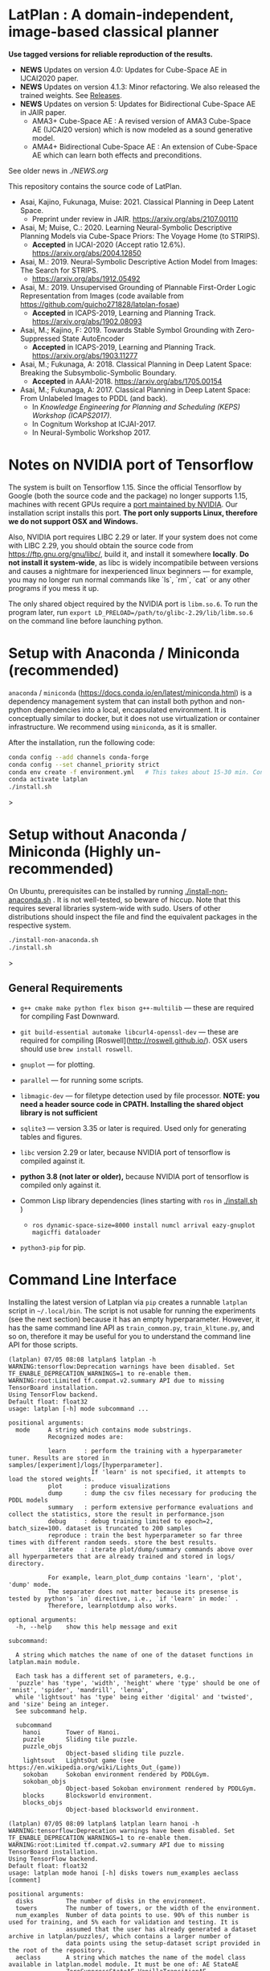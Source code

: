 
[[./img/latplanlogo-simple.svg.png]]

* LatPlan : A domain-independent, image-based classical planner

*Use tagged versions for reliable reproduction of the results.*

+ *NEWS* Updates on version 4.0: Updates for Cube-Space AE in IJCAI2020 paper.
+ *NEWS* Updates on version 4.1.3: Minor refactoring. We also released the trained weights. See [[https://github.com/guicho271828/latplan/releases][Releases]].
+ *NEWS* Updates on version 5: Updates for Bidirectional Cube-Space AE in JAIR paper.
  + AMA3+ Cube-Space AE : A revised version of AMA3 Cube-Space AE (IJCAI20 version) which is now modeled as a sound generative model.
  + AMA4+ Bidirectional Cube-Space AE : An extension of Cube-Space AE which can learn both effects and preconditions.

See older news in [[NEWS.org][./NEWS.org]]

# [[https://travis-ci.org/guicho271828/latplan][https://travis-ci.org/guicho271828/latplan.svg?branch=master]]

This repository contains the source code of LatPlan.

+ Asai, Kajino, Fukunaga, Muise: 2021. Classical Planning in Deep Latent Space.
  + Preprint under review in JAIR. https://arxiv.org/abs/2107.00110 
+ Asai, M; Muise, C.: 2020. Learning Neural-Symbolic Descriptive Planning Models via Cube-Space Priors: The Voyage Home (to STRIPS).
  + *Accepted* in IJCAI-2020 (Accept ratio 12.6%). https://arxiv.org/abs/2004.12850
+ Asai, M.: 2019. Neural-Symbolic Descriptive Action Model from Images: The Search for STRIPS.
  + https://arxiv.org/abs/1912.05492
+ Asai, M.: 2019. Unsupervised Grounding of Plannable First-Order Logic Representation from Images (code available from https://github.com/guicho271828/latplan-fosae)
  + *Accepted* in ICAPS-2019, Learning and Planning Track. https://arxiv.org/abs/1902.08093
+ Asai, M.; Kajino, F: 2019. Towards Stable Symbol Grounding with Zero-Suppressed State AutoEncoder
  + *Accepted* in ICAPS-2019, Learning and Planning Track. https://arxiv.org/abs/1903.11277
+ Asai, M.; Fukunaga, A: 2018. Classical Planning in Deep Latent Space: Breaking the Subsymbolic-Symbolic Boundary.
  + *Accepted* in AAAI-2018. https://arxiv.org/abs/1705.00154
+ Asai, M.; Fukunaga, A: 2017. Classical Planning in Deep Latent Space: From Unlabeled Images to PDDL (and back).
  + In /Knowledge Engineering for Planning and Scheduling (KEPS) Workshop (ICAPS2017)/.
  + In Cognitum Workshop at ICJAI-2017.
  + In Neural-Symbolic Workshop 2017.

* Notes on NVIDIA port of Tensorflow

The system is built on Tensorflow 1.15.
Since the official Tensorflow by Google (both the source code and the package) no longer supports 1.15,
machines with recent GPUs require a [[https://developer.nvidia.com/blog/accelerating-tensorflow-on-a100-gpus/][port maintained by NVIDIA]]. Our installation script installs this port.
*The port only supports Linux, therefore we do not support OSX and Windows.*

Also, NVIDIA port requires LIBC 2.29 or later. If your system does not come with LIBC 2.29,
you should obtain the source code from https://ftp.gnu.org/gnu/libc/, build it, and install it somewhere *locally*.
*Do not install it system-wide*, as libc is widely incompatibile between versions and causes a nightmare for inexperienced linux beginners
--- for example, you may no longer run normal commands like `ls`, `rm`, `cat` or any other programs if you mess it up.

The only shared object required by the NVIDIA port is =libm.so.6=.
To run the program later, run =export LD_PRELOAD=/path/to/glibc-2.29/lib/libm.so.6= on the command line
before launching python.

* Setup with Anaconda / Miniconda (recommended)

=anaconda= / =miniconda= (https://docs.conda.io/en/latest/miniconda.html) is a
dependency management system that can install both python and non-python dependencies into a local, encapsulated environment.
It is conceptually similar to docker, but it does not use virtualization or container infrastructure.
We recommend using =miniconda=, as it is smaller.

After the installation, run the following code:

#+begin_src sh
conda config --add channels conda-forge
conda config --set channel_priority strict
conda env create -f environment.yml   # This takes about 15-30 min. Conda does not provide an informative progress, so be patient
conda activate latplan
./install.sh
#+end_src>

* Setup without Anaconda / Miniconda (Highly un-recommended)

On Ubuntu, prerequisites can be installed by running [[./install-non-anaconda.sh]] .
It is not well-tested, so beware of hiccup.
Note that this requires several libraries system-wide with sudo.
Users of other distributions should inspect the file and find the equivalent packages in the respective system.

#+begin_src sh
./install-non-anaconda.sh
./install.sh
#+end_src>

** General Requirements

+ =g++ cmake make python flex bison g++-multilib= --- these are required for compiling Fast Downward.

+ =git build-essential automake libcurl4-openssl-dev= --- these are required for compiling [Roswell](http://roswell.github.io/).
 OSX users should use =brew install roswell=.

+ =gnuplot= --- for plotting.

+ =parallel= --- for running some scripts.

+ =libmagic-dev= --- for filetype detection used by file processor. *NOTE: you need a header source code in CPATH. Installing the shared object library is not sufficient*

+ =sqlite3= --- version 3.35 or later is required. Used only for generating tables and figures.

+ =libc= version 2.29 or later, because NVIDIA port of tensorflow is compiled against it.

+ *python 3.8 (not later or older),* because NVIDIA port of tensorflow is compiled only against it.
  
+ Common Lisp library dependencies (lines starting with =ros= in  [[./install.sh]] )
  + =ros dynamic-space-size=8000 install numcl arrival eazy-gnuplot magicffi dataloader=

+ =python3-pip= for pip.


* Command Line Interface

Installing the latest version of Latplan via =pip= creates a runnable =latplan= script in =~/.local/bin=.
The script is not usable for running the experiments (see the next section) because it has an empty hyperparameter.
However, it has the same command line API as =train_common.py=, =train_kltune.py=, and so on,
therefore it may be useful for you to understand the command line API for those scripts.

#+begin_src
(latplan) 07/05 08:08 latplan$ latplan -h
WARNING:tensorflow:Deprecation warnings have been disabled. Set TF_ENABLE_DEPRECATION_WARNINGS=1 to re-enable them.
WARNING:root:Limited tf.compat.v2.summary API due to missing TensorBoard installation.
Using TensorFlow backend.
Default float: float32
usage: latplan [-h] mode subcommand ...

positional arguments:
  mode     A string which contains mode substrings.
           Recognized modes are:
           
           learn     : perform the training with a hyperparameter tuner. Results are stored in samples/[experiment]/logs/[hyperparameter].
                       If 'learn' is not specified, it attempts to load the stored weights.
           plot      : produce visualizations
           dump      : dump the csv files necessary for producing the PDDL models
           summary   : perform extensive performance evaluations and collect the statistics, store the result in performance.json
           debug     : debug training limited to epoch=2, batch_size=100. dataset is truncated to 200 samples
           reproduce : train the best hyperparameter so far three times with different random seeds. store the best results.
           iterate   : iterate plot/dump/summary commands above over all hyperparmeters that are already trained and stored in logs/ directory.
           
           For example, learn_plot_dump contains 'learn', 'plot', 'dump' mode.
           The separater does not matter because its presense is tested by python's `in` directive, i.e., `if 'learn' in mode:` .
           Therefore, learnplotdump also works.

optional arguments:
  -h, --help    show this help message and exit

subcommand:
  
  A string which matches the name of one of the dataset functions in latplan.main module.
  
  Each task has a different set of parameters, e.g.,
  'puzzle' has 'type', 'width', 'height' where 'type' should be one of 'mnist', 'spider', 'mandrill', 'lenna',
  while 'lightsout' has 'type' being either 'digital' and 'twisted', and 'size' being an integer.
  See subcommand help.

  subcommand
    hanoi       Tower of Hanoi.
    puzzle      Sliding tile puzzle.
    puzzle_objs
                Object-based sliding tile puzzle.
    lightsout   LightsOut game (see https://en.wikipedia.org/wiki/Lights_Out_(game))
    sokoban     Sokoban environment rendered by PDDLGym.
    sokoban_objs
                Object-based Sokoban environment rendered by PDDLGym.
    blocks      Blocksworld environment.
    blocks_objs
                Object-based blocksworld environment.
#+end_src

#+begin_src
(latplan) 07/05 08:09 latplan$ latplan learn hanoi -h
WARNING:tensorflow:Deprecation warnings have been disabled. Set TF_ENABLE_DEPRECATION_WARNINGS=1 to re-enable them.
WARNING:root:Limited tf.compat.v2.summary API due to missing TensorBoard installation.
Using TensorFlow backend.
Default float: float32
usage: latplan mode hanoi [-h] disks towers num_examples aeclass [comment]

positional arguments:
  disks         The number of disks in the environment.
  towers        The number of towers, or the width of the environment.
  num_examples  Number of data points to use. 90% of this number is used for training, and 5% each for validation and testing. It is
                assumed that the user has already generated a dataset archive in latplan/puzzles/, which contains a larger number of
                data points using the setup-dataset script provided in the root of the repository.
  aeclass       A string which matches the name of the model class available in latplan.model module. It must be one of: AE StateAE
                ZeroSuppressStateAE VanillaTransitionAE HammingTransitionAE CosineTransitionAE PoissonTransitionAE
                ConcreteDetConditionalEffectTransitionAE ConcreteDetBoolMinMaxEffectTransitionAE
                ConcreteDetBoolSmoothMinMaxEffectTransitionAE ConcreteDetLogitAddEffectTransitionAE
                ConcreteDetLogitAddEffect2TransitionAE ConcreteDetNormalizedLogitAddEffectTransitionAE CubeSpaceAE_AMA3
                ConcreteDetNormalizedLogitAddBidirectionalTransitionAE CubeSpaceAE_AMA4 ConcreteDetLogitAddEffectTransitionAEPlus
                ConcreteDetLogitAddEffect2TransitionAEPlus ConcreteDetNormalizedLogitAddEffectTransitionAEPlus
                ConvolutionalConcreteDetNormalizedLogitAddEffectTransitionAEPlus CubeSpaceAE_AMA3Plus CubeSpaceAE_AMA3Conv
                ConcreteDetNormalizedLogitAddBidirectionalTransitionAEPlus
                ConvolutionalConcreteDetNormalizedLogitAddBidirectionalTransitionAEPlus CubeSpaceAE_AMA4Plus CubeSpaceAE_AMA4Conv
  comment       A string which is appended to the directory name to label each experiment. (default: )

optional arguments:
  -h, --help    show this help message and exit
#+end_src


* Running

Next, customize the following files for your job scheduler before running.
The job submission commands are stored in a variable =$common=, which by default
has the value like =jbsub -mem 32g -cores 1+1 -queue x86_24h=, which means
the jobs are submitted to a 24 hour runtime limit queue, requesting 1 cpu, 1 gpu (1+1) and 32g memory.
You also need to uncomment the commands to run.
By default, everything is commented out and nothing runs.

#+begin_src sh
# If you installed glibc locally
export LD_PRELOAD=/path/to/glibc-2.29/lib/libm.so.6

# Submit the jobs for training AMA3+ (Cube-Space AEs) and AMA4+ (Bidirectional Cube-Space AEs)
./train_propositional.sh

# Submit the jobs for converting the training results into PDDL files
./pddl-ama3.sh

# Copy the problem instances into a target directory.
problem-generators/copy propositional problem-instances-10min-0.0-1

# Edit run_ama3_all.sh to specify appropriate target directory and then submit the jobs for planning.
# To reproduce the exact same experiments in the paper,
# approximately 400 jobs are submitted. Each job requires 8 cores, no GPUs, and takes 6 hours maximum.
# Details can be customized for your compute environment.
./run_ama3_all.sh 

# After the experiments, run this to generate the tables and figures.
# for details read the source code.
make -C tables

#+end_src

** file structure

+ Library code
  + =latplan/main/*.py= :: Each file contains source code for loading the dataset and launching the training.
  + =latplan/model.py= :: network definitions.
  + =latplan/mixins/*.py= :: Contains various mixin classes used to build a complex neural network.
  + =latplan/util/= :: contains general-purpose utility functions for python code.
  + =latplan/puzzles/= :: code for domain generators/validators.
    + =latplan/puzzles/*.py= :: each file represents a domain. 
    + =latplan/puzzles/model/*.py= :: the core model (successor rules etc.) of the domain. this is disentangled from the images.
+ Scripts
  + =train_{common,kltune,notune,nozsae}.py= :: Scripts for training Latplan. Each file specifies a different set of hyperparameters.
  + =ama{1,2}-planner.py= :: Latplan using AMA1/AMA2. (obsolete)
  + =ama3-planner.py= :: Latplan using visual inputs (init, goal) and a PDDL domain file.
  + =run_ama{1,2,3}_all.sh= :: Run all experiments.
  + =helper/= :: helper scripts for AMA1.
  + =problem-generators/= :: scripts for generating problem instances.
+ =tests/= :: test files, mostly the unit tests for domain generator/validator
+ =samples/= :: where the learned results should go. Each SAE training results are stored in a subdirectory.
+ =tables/= :: code for storing experimental results into SQLITE and generating tables and figures.
+ (git submodule) planner-scripts/ :: My personal scripts for invoking domain-independent planners.
     Not just Fast Downward.
+ (git submodule) downward/ :: Fast Downward installation.

** Gallery

[[./img/hanoi_4_3_36_81_conv_blind_path_0.png]]
[[./img/lightsout_digital_4_36_20000_conv_Astar_path_0.png]]
[[./img/lightsout_twisted_4_36_20000_conv_Astar_path_0.png]]
[[./img/puzzle_mandrill_3_3_36_20000_conv_blind_path_0.png]]
[[./img/puzzle_mnist_3_3_36_20000_conv_blind_path_0.png]]
[[./img/puzzle_spider_3_3_36_20000_conv_blind_path_0.png]]

